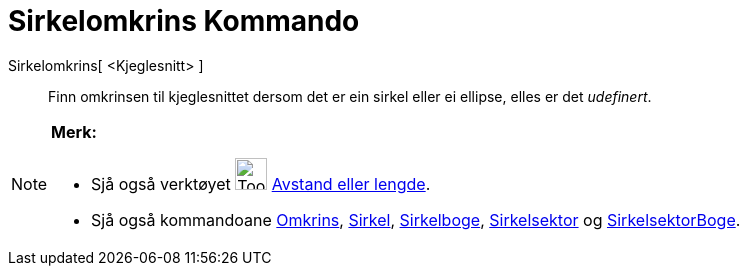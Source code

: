 = Sirkelomkrins Kommando
:page-en: commands/Circumference
ifdef::env-github[:imagesdir: /nn/modules/ROOT/assets/images]

Sirkelomkrins[ <Kjeglesnitt> ]::
  Finn omkrinsen til kjeglesnittet dersom det er ein sirkel eller ei ellipse, elles er det _udefinert_.

[NOTE]
====

*Merk:*

* Sjå også verktøyet image:Tool_Distance.gif[Tool Distance.gif,width=32,height=32]
xref:/tools/Avstand_eller_lengde.adoc[Avstand eller lengde].
* Sjå også kommandoane xref:/commands/Omkrins.adoc[Omkrins], xref:/commands/Sirkel.adoc[Sirkel],
xref:/commands/Sirkelboge.adoc[Sirkelboge], xref:/commands/Sirkelsektor.adoc[Sirkelsektor] og
xref:/commands/SirkelsektorBoge.adoc[SirkelsektorBoge].

====

